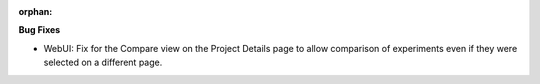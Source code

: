 :orphan:

**Bug Fixes**

-  WebUI: Fix for the Compare view on the Project Details page to allow comparison of experiments
   even if they were selected on a different page.
